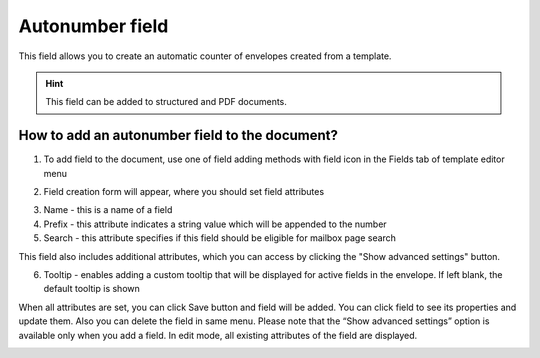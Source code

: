 ================
Autonumber field
================

This field allows you to create an automatic counter of envelopes created from a template.

.. hint:: This field can be added to structured and PDF documents.

How to add an autonumber field to the document?
===============================================

1. To add field to the document, use one of field adding methods with field icon in the Fields tab of template editor menu

.. image:: pic_autonumber/autonumberTile.png
   :width: 600
   :align: center

2. Field creation form will appear, where you should set field attributes

.. image:: pic_autonumber/autonumberCreate.png
   :width: 600
   :align: center

3. Name - this is a name of a field
4. Prefix - this attribute indicates a string value which will be appended to the number
5. Search - this attribute specifies if this field should be eligible for mailbox page search

This field also includes additional attributes, which you can access by clicking the "Show advanced settings" button.

.. image:: pic_autonumber/autonumberAdvancedSettings.png
   :width: 600
   :align: center

6. Tooltip - enables adding a custom tooltip that will be displayed for active fields in the envelope. If left blank, the default tooltip is shown

When all attributes are set, you can click Save button and field will be added. You can click field to see its properties and update them. Also you can delete the field in same menu.
Please note that the “Show advanced settings” option is available only when you add a field. In edit mode, all existing attributes of the field are displayed.

.. image:: pic_autonumber/autonumberEdit.png
   :width: 600
   :align: center